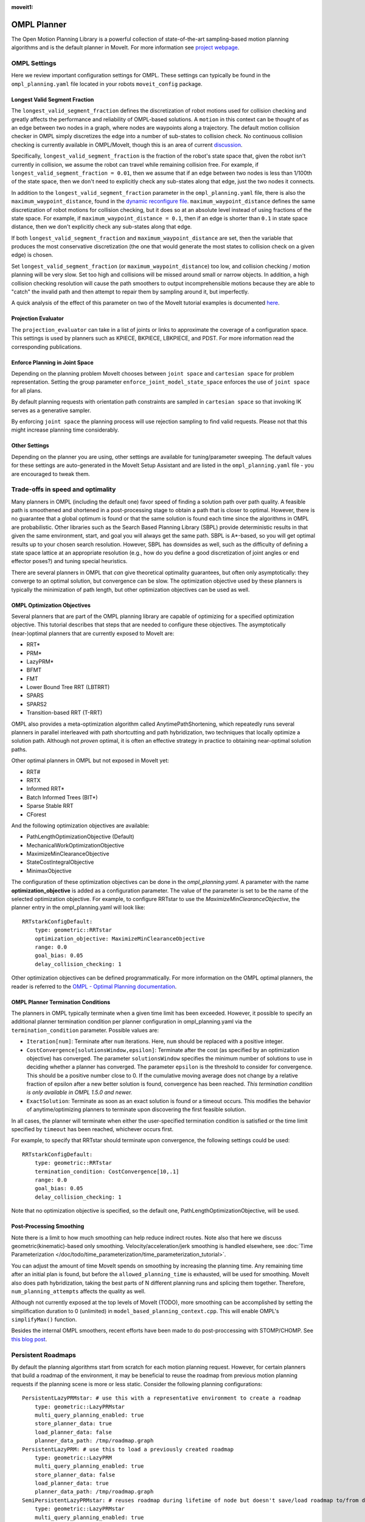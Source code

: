 :moveit1:

..
   Once updated for MoveIt 2, remove all lines above title (including this comment and :moveit1: tag)

OMPL Planner
============

The Open Motion Planning Library is a powerful collection of state-of-the-art sampling-based motion planning algorithms and is the default planner in MoveIt. For more information see `project webpage <http://ompl.kavrakilab.org/>`_.

OMPL Settings
-------------

Here we review important configuration settings for OMPL. These settings can typically be found in the ``ompl_planning.yaml`` file located in your robots ``moveit_config`` package.

Longest Valid Segment Fraction
^^^^^^^^^^^^^^^^^^^^^^^^^^^^^^

The ``longest_valid_segment_fraction`` defines the discretization of robot motions used for collision checking and greatly affects the performance and reliability of OMPL-based solutions. A ``motion`` in this context can be thought of as an edge between two nodes in a graph, where nodes are waypoints along a trajectory. The default motion collision checker in OMPL simply discretizes the edge into a number of sub-states to collision check. No continuous collision checking is currently available in OMPL/MoveIt, though this is an area of current `discussion <https://github.com/ros-planning/moveit/issues/29>`_.

Specifically, ``longest_valid_segment_fraction`` is the fraction of the robot's state space that, given the robot isn't currently in collision, we assume the robot can travel while remaining collision free. For example, if ``longest_valid_segment_fraction = 0.01``, then we assume that if an edge between two nodes is less than 1/100th of the state space, then we don't need to explicitly check any sub-states along that edge, just the two nodes it connects.

In addition to the ``longest_valid_segment_fraction`` parameter in the ``ompl_planning.yaml`` file, there is also the ``maximum_waypoint_distance``, found in the `dynamic reconfigure file <https://github.com/ros-planning/moveit/blob/master/moveit_planners/ompl/ompl_interface/cfg/OMPLDynamicReconfigure.cfg#L9>`_. ``maximum_waypoint_distance`` defines the same discretization of robot motions for collision checking, but it does so at an absolute level instead of using fractions of the state space. For example, if ``maximum_waypoint_distance = 0.1``, then if an edge is shorter than ``0.1`` in state space distance, then we don't explicitly check any sub-states along that edge.

If both ``longest_valid_segment_fraction`` and ``maximum_waypoint_distance`` are set, then the variable that produces the most conservative discretization (the one that would generate the most states to collision check on a given edge) is chosen.

Set ``longest_valid_segment_fraction`` (or ``maximum_waypoint_distance``) too low, and collision checking / motion planning will be very slow. Set too high and collisions will be missed around small or narrow objects. In addition, a high collision checking resolution will cause the path smoothers to output incomprehensible motions because they are able to "catch" the invalid path and then attempt to repair them by sampling around it, but imperfectly.

A quick analysis of the effect of this parameter on two of the MoveIt tutorial examples is documented `here <https://github.com/ros-planning/moveit/pull/337>`_.

Projection Evaluator
^^^^^^^^^^^^^^^^^^^^

The ``projection_evaluator`` can take in a list of joints or links to approximate the coverage of a configuration space. This settings is used by planners such as KPIECE, BKPIECE, LBKPIECE, and PDST. For more information read the corresponding publications.

Enforce Planning in Joint Space
^^^^^^^^^^^^^^^^^^^^^^^^^^^^^^^

Depending on the planning problem MoveIt chooses between ``joint space`` and ``cartesian space`` for problem representation.
Setting the group parameter ``enforce_joint_model_state_space`` enforces the use of ``joint space`` for all plans.

By default planning requests with orientation path constraints are sampled in ``cartesian space`` so that invoking IK serves as a generative sampler.

By enforcing ``joint space`` the planning process will use rejection sampling to find valid requests.
Please not that this might increase planning time considerably.

Other Settings
^^^^^^^^^^^^^^

Depending on the planner you are using, other settings are available for tuning/parameter sweeping. The default values for these settings are auto-generated in the MoveIt Setup Assistant and are listed in the ``ompl_planning.yaml`` file - you are encouraged to tweak them.

Trade-offs in speed and optimality
----------------------------------

Many planners in OMPL (including the default one) favor speed of finding a solution path over path quality. A feasible path is smoothened and shortened in a post-processing stage to obtain a path that is closer to optimal. However, there is no guarantee that a global optimum is found or that the same solution is found each time since the algorithms in OMPL are probabilistic. Other libraries such as the Search Based Planning Library (SBPL) provide deterministic results in that given the same environment, start, and goal you will always get the same path. SBPL is A*-based, so you will get optimal results up to your chosen search resolution. However, SBPL has downsides as well, such as the difficulty of defining a state space lattice at an appropriate resolution (e.g., how do you define a good discretization of joint angles or end effector poses?) and tuning special heuristics.

There are several planners in OMPL that *can* give theoretical optimality guarantees, but often only asymptotically: they converge to an optimal solution, but convergence can be slow. The optimization objective used by these planners is typically the minimization of path length, but other optimization objectives can be used as well.

OMPL Optimization Objectives
^^^^^^^^^^^^^^^^^^^^^^^^^^^^

Several planners that are part of the OMPL planning library are capable of optimizing for a specified optimization objective. This tutorial describes that steps that are needed to configure these objectives. The asymptotically (near-)optimal planners that are currently exposed to MoveIt are:

* RRT*
* PRM*
* LazyPRM*
* BFMT
* FMT
* Lower Bound Tree RRT (LBTRRT)
* SPARS
* SPARS2
* Transition-based RRT (T-RRT)

OMPL also provides a meta-optimization algorithm called AnytimePathShortening, which repeatedly runs several planners in parallel interleaved with path shortcutting and path hybridization, two techniques that locally optimize a solution path. Although not *proven* optimal, it is often an effective strategy in practice to obtaining near-optimal solution paths.

Other optimal planners in OMPL but not exposed in MoveIt yet:

* RRT#
* RRTX
* Informed RRT*
* Batch Informed Trees (BIT*)
* Sparse Stable RRT
* CForest

And the following optimization objectives are available:

* PathLengthOptimizationObjective (Default)
* MechanicalWorkOptimizationObjective
* MaximizeMinClearanceObjective
* StateCostIntegralObjective
* MinimaxObjective

The configuration of these optimization objectives can be done in the *ompl_planning.yaml*. A parameter with the name **optimization_objective** is added as a configuration parameter. The value of the parameter is set to be the name of the selected optimization objective. For example, to configure RRTstar to use the *MaximizeMinClearanceObjective*, the planner entry in the ompl_planning.yaml will look like: ::

    RRTstarkConfigDefault:
        type: geometric::RRTstar
        optimization_objective: MaximizeMinClearanceObjective
        range: 0.0
        goal_bias: 0.05
        delay_collision_checking: 1

Other optimization objectives can be defined programmatically. For more information on the OMPL optimal planners, the reader is referred to the `OMPL - Optimal Planning documentation <http://ompl.kavrakilab.org/optimalPlanning.html>`_.

OMPL Planner Termination Conditions
^^^^^^^^^^^^^^^^^^^^^^^^^^^^^^^^^^^

The planners in OMPL typically terminate when a given time limit has been exceeded. However, it possible to specify an additional planner termination condition per planner
configuration in ompl_planning.yaml via the ``termination_condition`` parameter. Possible values are:

* ``Iteration[num]``: Terminate after ``num`` iterations. Here, ``num`` should be replaced with a positive integer.
* ``CostConvergence[solutionsWindow,epsilon]``: Terminate after the cost (as specified by an optimization objective) has converged. The parameter ``solutionsWindow`` specifies the minimum number of solutions to use in deciding whether a planner has converged. The parameter ``epsilon`` is the threshold to consider for convergence. This should be a positive number close to 0. If the cumulative moving average does not change by a relative fraction of epsilon after a new better solution is found, convergence has been reached. *This termination condition is only available in OMPL 1.5.0 and newer.*
* ``ExactSolution``: Terminate as soon as an exact solution is found or a timeout occurs. This modifies the behavior of anytime/optimizing planners to terminate upon discovering the first feasible solution.

In all cases, the planner will terminate when either the user-specified termination condition is satisfied or the time limit specified by ``timeout`` has been reached, whichever occurs first.

For example, to specify that RRTstar should terminate upon convergence, the following settings could be used: ::

    RRTstarkConfigDefault:
        type: geometric::RRTstar
        termination_condition: CostConvergence[10,.1]
        range: 0.0
        goal_bias: 0.05
        delay_collision_checking: 1

Note that no optimization objective is specified, so the default one, PathLengthOptimizationObjective, will be used.

Post-Processing Smoothing
^^^^^^^^^^^^^^^^^^^^^^^^^

Note there is a limit to how much smoothing can help reduce indirect routes. Note also that here we discuss geometric(kinematic)-based only smoothing. Velocity/acceleration/jerk smoothing is handled elsewhere, see :doc:`Time Parameterization </doc/todo/time_parameterization/time_parameterization_tutorial>`.

You can adjust the amount of time MoveIt spends on smoothing by increasing the planning time. Any remaining time after an initial plan is found, but before the ``allowed_planning_time`` is exhausted, will be used for smoothing. MoveIt also does path hybridization, taking the best parts of N different planning runs and splicing them together. Therefore, ``num_planning_attempts`` affects the quality as well.

Although not currently exposed at the top levels of MoveIt (TODO), more smoothing can be accomplished by setting the simplification duration to 0 (unlimited) in ``model_based_planning_context.cpp``. This will enable OMPL's ``simplifyMax()`` function.

Besides the internal OMPL smoothers, recent efforts have been made to do post-proccessing with STOMP/CHOMP. See `this blog post <http://moveit.ros.org/moveit!/ros/2018/10/25/gsoc-motion-planning-support.html>`_.

Persistent Roadmaps
-------------------

By default the planning algorithms start from scratch for each motion planning request. However, for certain planners that build a roadmap of the environment, it may be beneficial to reuse the roadmap from previous motion planning requests if the planning scene is more or less static. Consider the following planning configurations: ::

    PersistentLazyPRMstar: # use this with a representative environment to create a roadmap
        type: geometric::LazyPRMstar
        multi_query_planning_enabled: true
        store_planner_data: true
        load_planner_data: false
        planner_data_path: /tmp/roadmap.graph
    PersistentLazyPRM: # use this to load a previously created roadmap
        type: geometric::LazyPRM
        multi_query_planning_enabled: true
        store_planner_data: false
        load_planner_data: true
        planner_data_path: /tmp/roadmap.graph
    SemiPersistentLazyPRMstar: # reuses roadmap during lifetime of node but doesn't save/load roadmap to/from disk
        type: geometric::LazyPRMstar
        multi_query_planning_enabled: true
        store_planner_data: false
        load_planner_data: false
    SemiPersistentLazyPRM: # reuses roadmap during lifetime of node but doesn't save/load roadmap to/from disk
        type: geometric::LazyPRM
        multi_query_planning_enabled: true
        store_planner_data: false
        load_planner_data: false

The first planner configuration, ``PersistentLazyPRMstar``, will use LazyPRM* to keep growing a roadmap of asymptotically optimal paths between sampled robot configurations with each motion planning request. Upon destruction of the planner instance, it will save the roadmap to disk. The ``PersistentLazyPRM`` configuration is similar, except it will *load* a roadmap from disk but not *save* it upon destruction. The ``SemiPersistent`` planner configurations do not load/save roadmaps, but do keep extending a roadmap with each motion planning request (rather than the default behavior of clearing it before planning). The four planners that support the persistent planning features are: PRM, PRM*, LazyPRM, and LazyPRM*. The critical difference between them is that the lazy variants will re-validate the validity of nodes and edges as needed when searching the roadmap for a valid path. The non-lazy variants will not check if the roadmap is still valid for the current environment. In other words, use the non-lazy variants for static environments, the lazy variants for environments with small changes, and a non-persistent planner if the environment can change significantly.

*Note that saving and loading roadmaps is only available in OMPL 1.5.0 and newer.*
